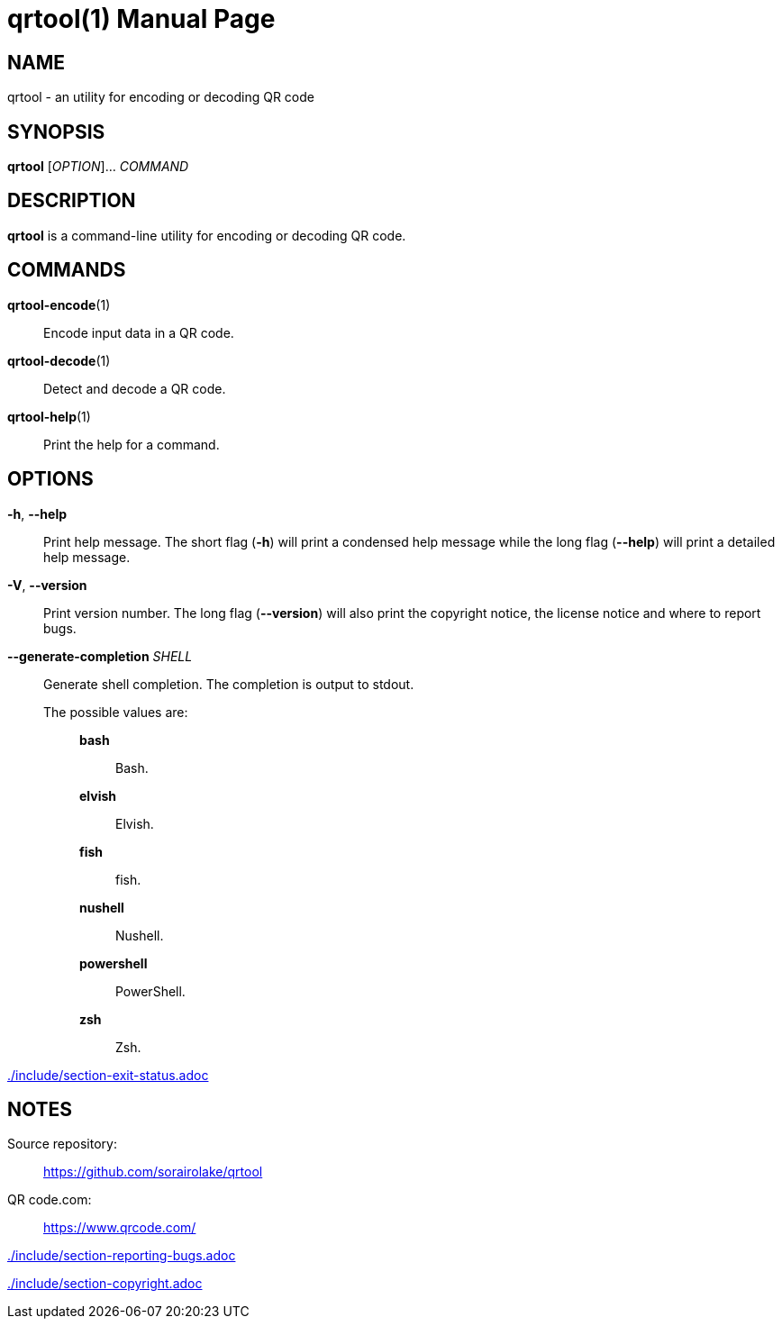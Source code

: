 // SPDX-FileCopyrightText: 2022 Shun Sakai
//
// SPDX-License-Identifier: CC-BY-4.0

= qrtool(1)
// Specify in UTC.
:docdate: 2024-01-19
:doctype: manpage
ifdef::revnumber[:mansource: qrtool {revnumber}]
ifndef::revnumber[:mansource: qrtool]
:manmanual: General Commands Manual
ifndef::site-gen-antora[:includedir: ./include]

== NAME

qrtool - an utility for encoding or decoding QR code

== SYNOPSIS

*{manname}* [_OPTION_]... _COMMAND_

== DESCRIPTION

*{manname}* is a command-line utility for encoding or decoding QR code.

== COMMANDS

*qrtool-encode*(1)::

  Encode input data in a QR code.

*qrtool-decode*(1)::

  Detect and decode a QR code.

*qrtool-help*(1)::

  Print the help for a command.

== OPTIONS

*-h*, *--help*::

  Print help message. The short flag (*-h*) will print a condensed help message
  while the long flag (*--help*) will print a detailed help message.

*-V*, *--version*::

  Print version number. The long flag (*--version*) will also print the
  copyright notice, the license notice and where to report bugs.

*--generate-completion* _SHELL_::

  Generate shell completion. The completion is output to stdout.

  The possible values are:{blank}:::

    *bash*::::

      Bash.

    *elvish*::::

      Elvish.

    *fish*::::

      fish.

    *nushell*::::

      Nushell.

    *powershell*::::

      PowerShell.

    *zsh*::::

      Zsh.

ifndef::site-gen-antora[include::{includedir}/section-exit-status.adoc[]]
ifdef::site-gen-antora[include::partial$man/man1/include/section-exit-status.adoc[]]

== NOTES

Source repository:{blank}::

  https://github.com/sorairolake/qrtool

QR code.com:{blank}::

  https://www.qrcode.com/

ifndef::site-gen-antora[include::{includedir}/section-reporting-bugs.adoc[]]
ifdef::site-gen-antora[include::partial$man/man1/include/section-reporting-bugs.adoc[]]

ifndef::site-gen-antora[include::{includedir}/section-copyright.adoc[]]
ifdef::site-gen-antora[include::partial$man/man1/include/section-copyright.adoc[]]

